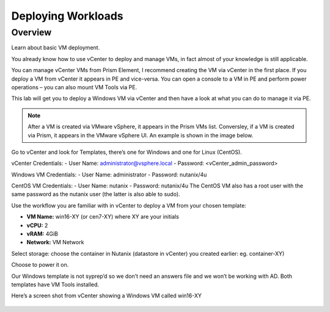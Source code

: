 Deploying Workloads
===================
Overview
--------
Learn about basic VM deployment.

You already know how to use vCenter to deploy and manage VMs, in fact almost of your knowledge is still applicable.

You can manage vCenter VMs from Prism Element, I recommend creating the VM via vCenter in the first place. If you deploy a VM from vCenter it appears in PE and vice-versa.  You can open a console to a VM in PE and perform power operations – you can also mount VM Tools via PE.

This lab will get you to deploy a Windows VM via vCenter and then have a look at what you can do to manage it via PE.

.. note::

   After a VM is created via VMware vSphere, it appears in the Prism VMs list.
   Conversley, if a VM is created via Prism, it appears in the VMware vSphere UI. An example is shown in the image below.
   
.. figure:: images/1.png 

Go to vCenter and look for Templates, there’s one for Windows and one for Linux (CentOS).  

vCenter Credentials:
- User Name: administrator@vsphere.local
- Password: <vCenter_admin_password>

Windows VM Credentials:
- User Name: administrator
- Password: nutanix/4u

CentOS VM Credentials:
- User Name: nutanix
- Password: nutanix/4u
The CentOS VM also has a root user with the same password as the nutanix user (the latter is also able to sudo).

Use the workflow you are familiar with in vCenter to deploy a VM from your chosen template:

- **VM Name:** win16-XY (or cen7-XY) where XY are your initials
- **vCPU:** 2
- **vRAM:** 4GiB
- **Network:** VM Network

Select storage: choose the container in Nutanix (datastore in vCenter) you created earlier: eg. container-XY)

Choose to power it on.

Our Windows template is not syprep’d so we don’t need an answers file and we won’t be working with AD.  Both templates have VM Tools installed.

Here’s a screen shot from vCenter showing a Windows VM called win16-XY

.. figure:: images/2.png 